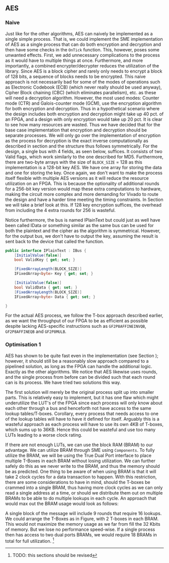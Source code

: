 ** AES

*** Naive
:PROPERTIES:
:UNNUMBERED: nil
:CUSTOM_ID: AESnaive
:END:
Just like for the other algorithms, AES can naively be implemented as a single simple process. That is, we could implement the SME implementation of AES as a single process that can do both encryption and decryption and then have some checks in the ~OnTick~ function. This, however, poses some unwanted effects. First, we add unnecessary complications to the process as it would have to multiple things at once. Furthermore, and more importantly, a combined encrypter/decrypter reduces the utilization of the library. Since AES is a block cipher and rarely only needs to encrypt a block of 128 bits, a sequence of blocks needs to be encrypted. This naive approach is not necessarily bad for some of the modes of operations such as Electronic Codebook (ECB) (which never really should be used anyway), Cipher Block chaining (CBC) (which eliminates parallelism), etc. as these will need a decryption algorithm. However, the most used modes: Counter mode (CTR) and Galois-counter mode (GCM), use the encryption algorithm for both encryption and decryption. Thus in a hypothetical scenario where the design includes both encryption and decryption might take up 40 pct. of an FPGA, and a design with only encryption would take up 20 pct. It is clear to see how many resources are wasted. Thus we have decided that for the base case implementation that encryption and decryption should be separate processes. We will only go over the implementation of encryption as the process for decryption is the exact inverse computationally as described in section \ref{AESalg} and the structure thus follows symmetrically. For the design, a single bus with 4 fields, as seen below, suffices. It consists of two Valid flags, which work similarly to the one described for MD5.
Furthermore, there are two-byte arrays with the size of ~BLOCK_SIZE~ = 128 as this implementation is a 128-bit key AES. We have one array for storing the data and one for storing the key. Once again, we don't want to make the process itself flexible with multiple AES versions as it will reduce the resource utilization on an FPGA. This is because the optionality of additional rounds for a 256-bit key version would map these extra computations to hardware, making the circuit more complex and more demanding for Vivado to route the design and have a harder time meeting the timing constraints. In Section \ref{AESperformance} we will take a brief look at this. If 128 key encryption suffices, the overhead from including the 4 extra rounds for 256 is wasteful.

Notice furthermore, the bus is named IPlainText but could just as well have been called IData or something similar as the same bus can be used for both the plaintext and the cipher as the algorithm is symmetrical. However, for the output bus, we don't have to output the key, assuming the result is sent back to the device that called the function.

#+ATTR_LATEX: :options frame=single
#+BEGIN_SRC csharp
public interface IPlainText : IBus {
    [InitialValue(false)]
    bool ValidKey { get; set; }

    [FixedArrayLength(BLOCK_SIZE)]
    IFixedArray<byte> Key { get; set; }

    [InitialValue(false)]
    bool ValidData { get; set; }
    [FixedArrayLength(BLOCK_SIZE)]
    IFixedArray<byte> Data { get; set; }

}
#+END_SRC
For the actual AES process, we follow the T-box approach described earlier, as we want the throughput of our FPGA to be as efficient as possible despite lacking AES-specific instructions such as ~GF2P8AFFINEINVQB~, ~GF2P8AFFINEQB~ and ~GF2P8MULB~.
*** Optimisation 1
:PROPERTIES:
:UNNUMBERED: nil
:CUSTOM_ID: AESopt
:END:
AES has shown to be quite fast even in the implementation (see Section \ref{AESperformance}); however, it should still be a reasonably slow approach compared to a pipelined solution, as long as the FPGA can handle the additional logic. Exactly as the other algorithms. We notice that AES likewise uses rounds, and the single process from before can be divided such that each round can is its process. We have tried two solutions this way.

The first solution will merely be the original process split up into smaller parts. This is relatively easy to implement, but it has one flaw which might underutilize the LUT's of the FPGA since each process will only know about each other through a bus and henceforth not have access to the same lookup tables/T-boxes. Corollary, every process that needs access to one of the lookup tables will have to have it defined for itself. Arguably this is a wasteful approach as each process will have to use its own 4KB of T-boxes, which sums up to 36KB. Hence this could be wasteful and use too many LUTs leading to a worse clock rating.

If there are not enough LUTs, we can use the block RAM (BRAM) to our advantage. We can utilize BRAM through SME using ~Components~. To fully utilize the BRAM, we will be using the True Dual Port interface to place multiple T-Boxes in each BRAM without losing utilization. We can further safely do this as we never write to the BRAM, and thus the memory should be as predicted. One thing to be aware of when using BRAM is that it will take 2 clock cycles for a data transaction to happen. With this restriction, there are some considerations to have in mind, should the T-boxes be crammed into a single BRAM, thus having more clock cycles as we can only read a single address at a time, or should we distribute them out on multiple BRAMs to be able to do multiple lookups in each cycle. An approach that would max out the BRAM usage would look as follows:

A single block of the message will include 9 rounds that require 16 lookups. We could arrange the T-Boxes as in Figure\ref{}, with 2 T-boxes in each BRAM. This would not maximize the memory usage as we far from fill the 32 Kbits of memory. But we lose no performance speed-wise. If a single process then has access to two dual ports BRAMs, we would require 18 BRAMs in total for full utilization. \footnote{TODO: this sections should be revised}
